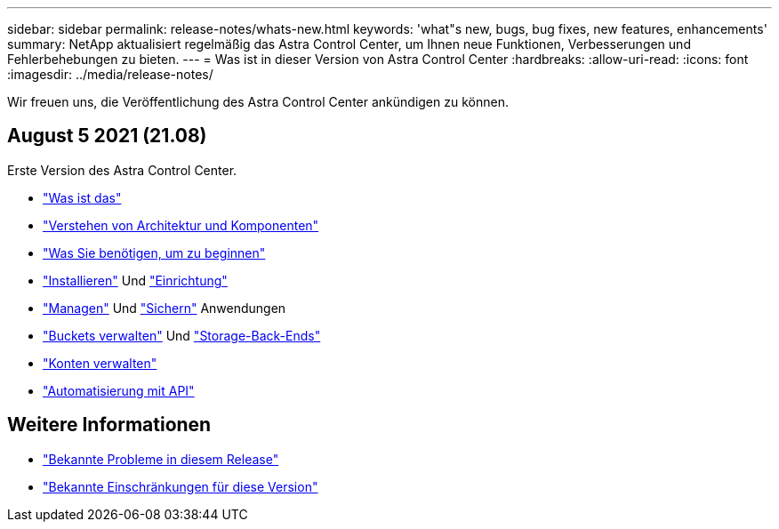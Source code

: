 ---
sidebar: sidebar 
permalink: release-notes/whats-new.html 
keywords: 'what"s new, bugs, bug fixes, new features, enhancements' 
summary: NetApp aktualisiert regelmäßig das Astra Control Center, um Ihnen neue Funktionen, Verbesserungen und Fehlerbehebungen zu bieten. 
---
= Was ist in dieser Version von Astra Control Center
:hardbreaks:
:allow-uri-read: 
:icons: font
:imagesdir: ../media/release-notes/


Wir freuen uns, die Veröffentlichung des Astra Control Center ankündigen zu können.



== August 5 2021 (21.08)

Erste Version des Astra Control Center.

* link:../concepts/intro.html["Was ist das"]
* link:../concepts/architecture.html["Verstehen von Architektur und Komponenten"]
* link:../get-started/requirements.html["Was Sie benötigen, um zu beginnen"]
* link:../get-started/install_acc.html["Installieren"] Und link:../get-started/setup_overview.html["Einrichtung"]
* link:../use/manage-apps.html["Managen"] Und link:../use/protect-apps.html["Sichern"] Anwendungen
* link:../use/manage-buckets.html["Buckets verwalten"] Und link:../use/manage-backend.html["Storage-Back-Ends"]
* link:../use/manage-users.html["Konten verwalten"]
* link:../rest-api/api-intro.html["Automatisierung mit API"]




== Weitere Informationen

* link:../release-notes/known-issues.html["Bekannte Probleme in diesem Release"]
* link:../release-notes/known-limitations.html["Bekannte Einschränkungen für diese Version"]

